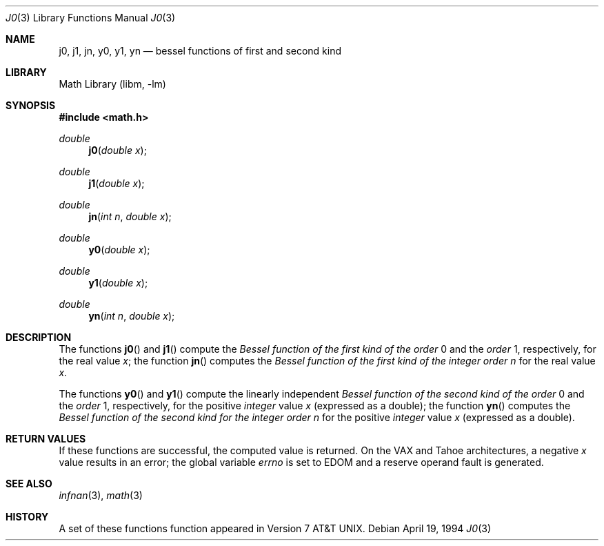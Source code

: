 .\" Copyright (c) 1985, 1991, 1993
.\"	The Regents of the University of California.  All rights reserved.
.\"
.\" Redistribution and use in source and binary forms, with or without
.\" modification, are permitted provided that the following conditions
.\" are met:
.\" 1. Redistributions of source code must retain the above copyright
.\"    notice, this list of conditions and the following disclaimer.
.\" 2. Redistributions in binary form must reproduce the above copyright
.\"    notice, this list of conditions and the following disclaimer in the
.\"    documentation and/or other materials provided with the distribution.
.\" 3. All advertising materials mentioning features or use of this software
.\"    must display the following acknowledgement:
.\"	This product includes software developed by the University of
.\"	California, Berkeley and its contributors.
.\" 4. Neither the name of the University nor the names of its contributors
.\"    may be used to endorse or promote products derived from this software
.\"    without specific prior written permission.
.\"
.\" THIS SOFTWARE IS PROVIDED BY THE REGENTS AND CONTRIBUTORS ``AS IS'' AND
.\" ANY EXPRESS OR IMPLIED WARRANTIES, INCLUDING, BUT NOT LIMITED TO, THE
.\" IMPLIED WARRANTIES OF MERCHANTABILITY AND FITNESS FOR A PARTICULAR PURPOSE
.\" ARE DISCLAIMED.  IN NO EVENT SHALL THE REGENTS OR CONTRIBUTORS BE LIABLE
.\" FOR ANY DIRECT, INDIRECT, INCIDENTAL, SPECIAL, EXEMPLARY, OR CONSEQUENTIAL
.\" DAMAGES (INCLUDING, BUT NOT LIMITED TO, PROCUREMENT OF SUBSTITUTE GOODS
.\" OR SERVICES; LOSS OF USE, DATA, OR PROFITS; OR BUSINESS INTERRUPTION)
.\" HOWEVER CAUSED AND ON ANY THEORY OF LIABILITY, WHETHER IN CONTRACT, STRICT
.\" LIABILITY, OR TORT (INCLUDING NEGLIGENCE OR OTHERWISE) ARISING IN ANY WAY
.\" OUT OF THE USE OF THIS SOFTWARE, EVEN IF ADVISED OF THE POSSIBILITY OF
.\" SUCH DAMAGE.
.\"
.\"     @(#)j0.3	8.2 (Berkeley) 4/19/94
.\" $FreeBSD$
.\"
.Dd April 19, 1994
.Dt J0 3
.Os
.Sh NAME
.Nm j0 ,
.Nm j1 ,
.Nm jn ,
.Nm y0 ,
.Nm y1 ,
.Nm yn
.Nd bessel functions of first and second kind
.Sh LIBRARY
.Lb libm
.Sh SYNOPSIS
.Fd #include <math.h>
.Ft double
.Fn j0 "double x"
.Ft double
.Fn j1 "double x"
.Ft double
.Fn jn "int n" "double x"
.Ft double
.Fn y0 "double x"
.Ft double
.Fn y1 "double x"
.Ft double
.Fn yn "int n" "double x"
.Sh DESCRIPTION
The functions
.Fn j0
and
.Fn j1
compute the
.Em Bessel function of the first kind of the order
0 and the
.Em order
1, respectively,
for the
real value
.Fa x ;
the function
.Fn jn
computes the
.Em "Bessel function of the first kind of the integer order"
.Fa n
for the real value
.Fa x .
.Pp
The functions
.Fn y0
and
.Fn y1
compute the linearly independent
.Em Bessel function of the second kind of the order
0 and the
.Em order
1, respectively,
for the positive
.Em integer
value
.Fa x
(expressed as a double);
the function
.Fn yn
computes the
.Em "Bessel function of the second kind for the integer order"
.Fa n
for the positive 
.Em integer
value
.Fa x
(expressed as a double).
.Sh RETURN VALUES
If these functions are successful,
the computed value is returned.
On the
.Tn VAX
and
.Tn Tahoe
architectures,
a negative
.Fa x
value
results in an error; the global
variable
.Va errno
is set to
.Er EDOM
and a reserve operand fault is generated.
.Sh SEE ALSO
.Xr infnan 3 ,
.Xr math 3
.Sh HISTORY
A set of these functions
function appeared in
.At v7 .
